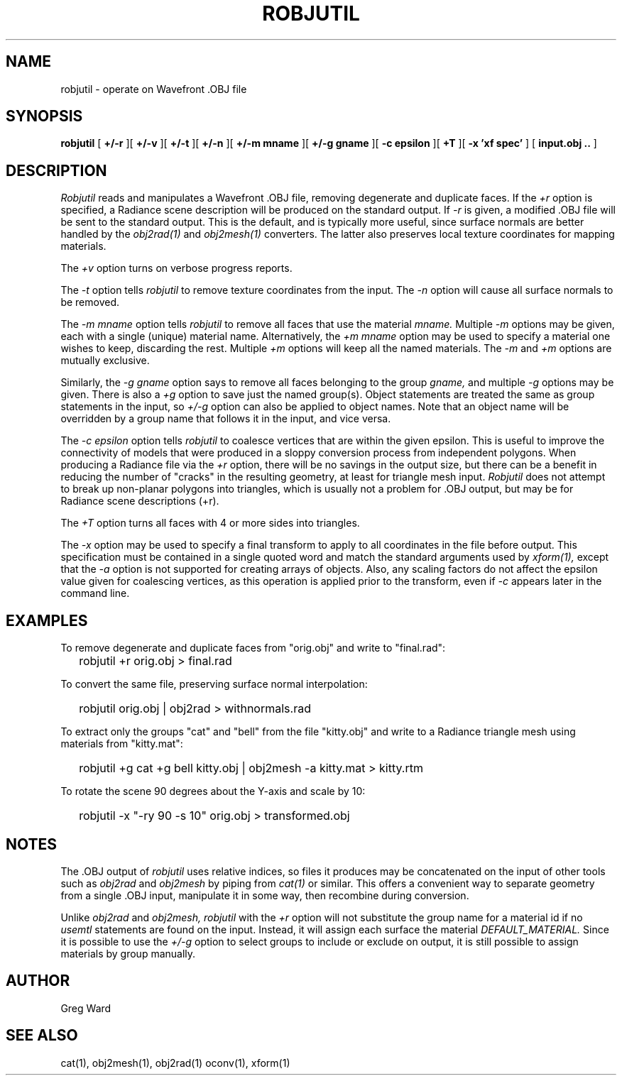 .\" RCSid "$Id: robjutil.1,v 1.6 2021/03/12 18:32:33 greg Exp $"
.TH ROBJUTIL 1 3/31/20 RADIANCE
.SH NAME
robjutil - operate on Wavefront .OBJ file
.SH SYNOPSIS
.B robjutil
[
.B +/-r
][
.B +/-v
][
.B +/-t
][
.B +/-n
][
.B "+/-m mname"
][
.B "+/-g gname"
][
.B "-c epsilon"
][
.B +T
][
.B "-x 'xf spec'"
]
[
.B input.obj ..
]
.SH DESCRIPTION
.I Robjutil
reads and manipulates a Wavefront .OBJ file, removing degenerate and
duplicate faces.
If the
.I +r
option is specified, a Radiance scene description
will be produced on the standard output.
If
.I -r
is given, a modified .OBJ file will be sent to the standard output.
This is the default, and is
typically more useful, since surface normals are better handled by the
.I obj2rad(1)
and
.I obj2mesh(1)
converters.
The latter also preserves local texture coordinates for mapping materials.
.PP
The
.I +v
option turns on verbose progress reports.
.PP
The
.I \-t
option tells
.I robjutil
to remove texture coordinates from the input.
The
.I \-n
option will cause all surface normals to be removed.
.PP
The
.I "\-m mname"
option tells
.I robjutil
to remove all faces that use the material
.I mname.
Multiple
.I \-m
options may be given, each with a single (unique) material name.
Alternatively, the
.I "+m mname"
option may be used to specify a material one wishes to keep, discarding the rest.
Multiple
.I +m
options will keep all the named materials.
The
.I \-m
and
.I \+m
options are mutually exclusive.
.PP
Similarly, the
.I "\-g gname"
option says to remove all faces belonging to the group
.I gname,
and multiple
.I \-g
options may be given.
There is also a
.I +g
option to save just the named group(s).
Object statements are treated the same as group statements in the input, so
.I +/-g
option can also be applied to object names.
Note that an object name will be overridden by a group name that follows
it in the input, and vice versa.
.PP
The
.I "\-c epsilon"
option tells
.I robjutil
to coalesce vertices that are within the given epsilon.
This is useful to improve the connectivity of models that were produced
in a sloppy conversion process from independent polygons.
When producing a Radiance file via the
.I +r
option, there will be no savings in the output size, but there can be
a benefit in reducing the number of "cracks" in the resulting geometry,
at least for triangle mesh input.
.I Robjutil
does not attempt to break up non-planar polygons into triangles,
which is usually not a problem for .OBJ output, but may be for Radiance
scene descriptions (+r).
.PP
The
.I +T
option turns all faces with 4 or more sides into triangles.
.PP
The
.I \-x
option may be used to specify a final transform to apply to all
coordinates in the file before output.
This specification must be contained in a single quoted word and
match the standard arguments used by
.I xform(1),
except that the
.I \-a
option is not supported for creating arrays of objects.
Also, any scaling factors do not affect the epsilon value given for
coalescing vertices, as this operation is applied prior to the transform,
even if
.I \-c
appears later in the command line.
.SH EXAMPLES
To remove degenerate and duplicate faces from "orig.obj" and write to "final.rad":
.IP "" .2i
robjutil +r orig.obj > final.rad
.PP
To convert the same file, preserving surface normal interpolation:
.IP "" .2i
robjutil orig.obj | obj2rad > withnormals.rad
.PP
To extract only the groups "cat" and "bell" from the file "kitty.obj" and
write to a Radiance triangle mesh using materials from "kitty.mat":
.IP "" .2i
robjutil +g cat +g bell kitty.obj | obj2mesh -a kitty.mat > kitty.rtm
.PP
To rotate the scene 90 degrees about the Y-axis and scale by 10:
.IP "" .2i
robjutil -x "-ry 90 -s 10" orig.obj > transformed.obj
.SH NOTES
The .OBJ output of
.I robjutil
uses relative indices, so files it produces may be concatenated
on the input of other tools such as
.I obj2rad
and
.I obj2mesh
by piping from
.I cat(1)
or similar.
This offers a convenient way to separate geometry from a single .OBJ
input, manipulate it in some way, then recombine during conversion.
.PP
Unlike
.I obj2rad
and
.I obj2mesh,
.I robjutil
with the
.I +r
option will not substitute the group name for a material id if no
.I usemtl
statements are found on the input.
Instead, it will assign each surface the material
.I DEFAULT_MATERIAL.
Since it is possible to use the
.I +/-g
option to select groups to include or exclude on output, it is
still possible to assign materials by group manually.
.SH AUTHOR
Greg Ward
.SH "SEE ALSO"
cat(1), obj2mesh(1), obj2rad(1) oconv(1), xform(1)
